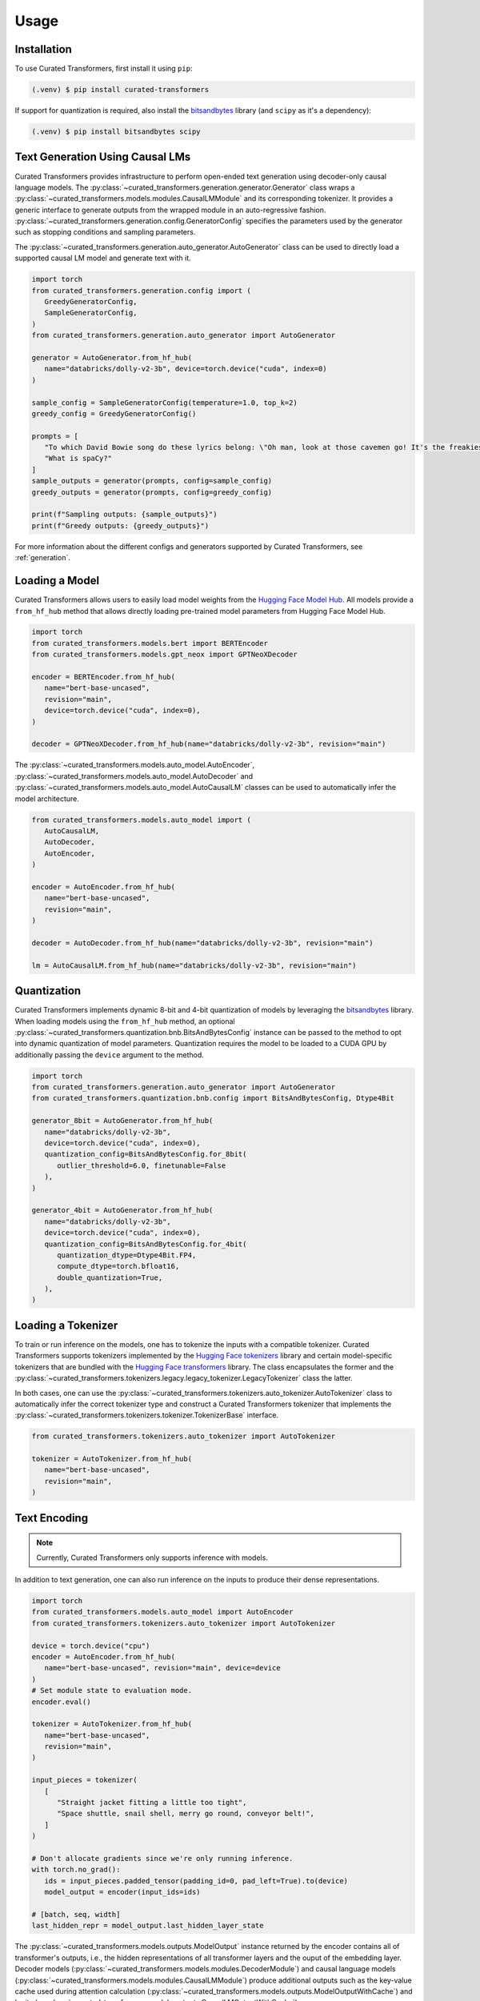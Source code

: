 Usage
=====

.. _installation:

Installation
------------

To use Curated Transformers, first install it using ``pip``:

.. code-block:: console

   (.venv) $ pip install curated-transformers

If support for quantization is required, also install the `bitsandbytes`_ library (and ``scipy`` as it's a dependency):

.. code-block:: console

   (.venv) $ pip install bitsandbytes scipy


Text Generation Using Causal LMs
--------------------------------

Curated Transformers provides infrastructure to perform open-ended text generation using decoder-only causal language models. 
The :py:class:`~curated_transformers.generation.generator.Generator` class wraps a :py:class:`~curated_transformers.models.modules.CausalLMModule` 
and its corresponding tokenizer. It provides a generic interface to generate outputs from the wrapped module in an auto-regressive fashion. 
:py:class:`~curated_transformers.generation.config.GeneratorConfig` specifies the parameters used by the generator such as stopping conditions 
and sampling parameters.

The :py:class:`~curated_transformers.generation.auto_generator.AutoGenerator` class can be used to directly load a supported causal 
LM model and generate text with it.

.. code-block:: python

      import torch
      from curated_transformers.generation.config import (
         GreedyGeneratorConfig,
         SampleGeneratorConfig,
      )
      from curated_transformers.generation.auto_generator import AutoGenerator

      generator = AutoGenerator.from_hf_hub(
         name="databricks/dolly-v2-3b", device=torch.device("cuda", index=0)
      )

      sample_config = SampleGeneratorConfig(temperature=1.0, top_k=2)
      greedy_config = GreedyGeneratorConfig()

      prompts = [
         "To which David Bowie song do these lyrics belong: \"Oh man, look at those cavemen go! It's the freakiest show\"?",
         "What is spaCy?"
      ]
      sample_outputs = generator(prompts, config=sample_config)
      greedy_outputs = generator(prompts, config=greedy_config)

      print(f"Sampling outputs: {sample_outputs}")
      print(f"Greedy outputs: {greedy_outputs}")


For more information about the different configs and generators supported by Curated Transformers, see :ref:`generation`.


Loading a Model
---------------

Curated Transformers allows users to easily load model weights from the `Hugging Face Model Hub`_. All models 
provide a ``from_hf_hub`` method that allows directly loading pre-trained model parameters from Hugging Face 
Model Hub.

.. _Hugging Face Model Hub: https://huggingface.co/models

.. code-block:: python

   import torch
   from curated_transformers.models.bert import BERTEncoder
   from curated_transformers.models.gpt_neox import GPTNeoXDecoder

   encoder = BERTEncoder.from_hf_hub(
      name="bert-base-uncased",
      revision="main",
      device=torch.device("cuda", index=0),
   )

   decoder = GPTNeoXDecoder.from_hf_hub(name="databricks/dolly-v2-3b", revision="main")


The :py:class:`~curated_transformers.models.auto_model.AutoEncoder`, :py:class:`~curated_transformers.models.auto_model.AutoDecoder` 
and :py:class:`~curated_transformers.models.auto_model.AutoCausalLM` classes can be used to automatically infer the model architecture.

.. code-block:: python

   from curated_transformers.models.auto_model import (
      AutoCausalLM,
      AutoDecoder,
      AutoEncoder,
   )

   encoder = AutoEncoder.from_hf_hub(
      name="bert-base-uncased",
      revision="main",
   )

   decoder = AutoDecoder.from_hf_hub(name="databricks/dolly-v2-3b", revision="main")

   lm = AutoCausalLM.from_hf_hub(name="databricks/dolly-v2-3b", revision="main")


Quantization
------------

Curated Transformers implements dynamic 8-bit and 4-bit quantization of models by leveraging the `bitsandbytes`_ library.
When loading models using the ``from_hf_hub`` method, an optional :py:class:`~curated_transformers.quantization.bnb.BitsAndBytesConfig`
instance can be passed to the method to opt into dynamic quantization of model parameters. Quantization requires the model to be
loaded to a CUDA GPU by additionally passing the ``device`` argument to the method.

.. _bitsandbytes: https://github.com/TimDettmers/bitsandbytes

.. code-block:: python

   import torch
   from curated_transformers.generation.auto_generator import AutoGenerator
   from curated_transformers.quantization.bnb.config import BitsAndBytesConfig, Dtype4Bit

   generator_8bit = AutoGenerator.from_hf_hub(
      name="databricks/dolly-v2-3b",
      device=torch.device("cuda", index=0),
      quantization_config=BitsAndBytesConfig.for_8bit(
         outlier_threshold=6.0, finetunable=False
      ),
   )

   generator_4bit = AutoGenerator.from_hf_hub(
      name="databricks/dolly-v2-3b",
      device=torch.device("cuda", index=0),
      quantization_config=BitsAndBytesConfig.for_4bit(
         quantization_dtype=Dtype4Bit.FP4,
         compute_dtype=torch.bfloat16,
         double_quantization=True,
      ),
   )


Loading a Tokenizer
-------------------

To train or run inference on the models, one has to tokenize the inputs with a compatible tokenizer. Curated Transformers supports 
tokenizers implemented by the `Hugging Face tokenizers`_ library and certain model-specific tokenizers that are bundled with 
the `Hugging Face transformers`_ library. The  class encapsulates the former and the :py:class:`~curated_transformers.tokenizers.legacy.legacy_tokenizer.LegacyTokenizer` 
class the latter.

In both cases, one can use the :py:class:`~curated_transformers.tokenizers.auto_tokenizer.AutoTokenizer` class to automatically 
infer the correct tokenizer type and construct a Curated Transformers tokenizer that implements the :py:class:`~curated_transformers.tokenizers.tokenizer.TokenizerBase` 
interface.

.. code-block:: python

   from curated_transformers.tokenizers.auto_tokenizer import AutoTokenizer

   tokenizer = AutoTokenizer.from_hf_hub(
      name="bert-base-uncased",
      revision="main",
   )

.. _Hugging Face tokenizers: https://github.com/huggingface/tokenizers
.. _Hugging Face transformers: https://github.com/huggingface/transformers


Text Encoding
-------------

.. note::
   Currently, Curated Transformers only supports inference with models.

In addition to text generation, one can also run inference on the inputs to produce their dense representations.

.. code-block:: python

   import torch
   from curated_transformers.models.auto_model import AutoEncoder
   from curated_transformers.tokenizers.auto_tokenizer import AutoTokenizer

   device = torch.device("cpu")
   encoder = AutoEncoder.from_hf_hub(
      name="bert-base-uncased", revision="main", device=device
   )
   # Set module state to evaluation mode.
   encoder.eval()

   tokenizer = AutoTokenizer.from_hf_hub(
      name="bert-base-uncased",
      revision="main",
   )

   input_pieces = tokenizer(
      [
         "Straight jacket fitting a little too tight",
         "Space shuttle, snail shell, merry go round, conveyor belt!",
      ]
   )

   # Don't allocate gradients since we're only running inference.
   with torch.no_grad():
      ids = input_pieces.padded_tensor(padding_id=0, pad_left=True).to(device)
      model_output = encoder(input_ids=ids)

   # [batch, seq, width]
   last_hidden_repr = model_output.last_hidden_layer_state


The :py:class:`~curated_transformers.models.outputs.ModelOutput` instance returned by the encoder contains all of 
transformer's outputs, i.e., the hidden representations of all transformer layers and the ouput of the embedding
layer. Decoder models (:py:class:`~curated_transformers.models.modules.DecoderModule`) and causal language models 
(:py:class:`~curated_transformers.models.modules.CausalLMModule`) produce additional outputs such as the key-value 
cache used during attention calculation (:py:class:`~curated_transformers.models.outputs.ModelOutputWithCache`) and 
logits (:py:class:`~curated_transformers.models.outputs.CausalLMOutputWithCache`).


